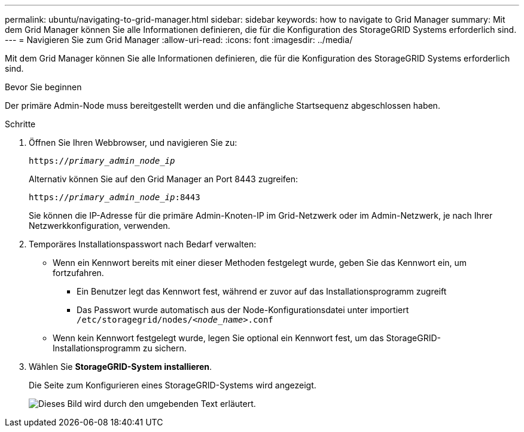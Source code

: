 ---
permalink: ubuntu/navigating-to-grid-manager.html 
sidebar: sidebar 
keywords: how to navigate to Grid Manager 
summary: Mit dem Grid Manager können Sie alle Informationen definieren, die für die Konfiguration des StorageGRID Systems erforderlich sind. 
---
= Navigieren Sie zum Grid Manager
:allow-uri-read: 
:icons: font
:imagesdir: ../media/


[role="lead"]
Mit dem Grid Manager können Sie alle Informationen definieren, die für die Konfiguration des StorageGRID Systems erforderlich sind.

.Bevor Sie beginnen
Der primäre Admin-Node muss bereitgestellt werden und die anfängliche Startsequenz abgeschlossen haben.

.Schritte
. Öffnen Sie Ihren Webbrowser, und navigieren Sie zu:
+
`https://_primary_admin_node_ip_`

+
Alternativ können Sie auf den Grid Manager an Port 8443 zugreifen:

+
`https://_primary_admin_node_ip_:8443`

+
Sie können die IP-Adresse für die primäre Admin-Knoten-IP im Grid-Netzwerk oder im Admin-Netzwerk, je nach Ihrer Netzwerkkonfiguration, verwenden.

. Temporäres Installationspasswort nach Bedarf verwalten:
+
** Wenn ein Kennwort bereits mit einer dieser Methoden festgelegt wurde, geben Sie das Kennwort ein, um fortzufahren.
+
*** Ein Benutzer legt das Kennwort fest, während er zuvor auf das Installationsprogramm zugreift
*** Das Passwort wurde automatisch aus der Node-Konfigurationsdatei unter importiert `/etc/storagegrid/nodes/_<node_name>_.conf`


** Wenn kein Kennwort festgelegt wurde, legen Sie optional ein Kennwort fest, um das StorageGRID-Installationsprogramm zu sichern.


. Wählen Sie *StorageGRID-System installieren*.
+
Die Seite zum Konfigurieren eines StorageGRID-Systems wird angezeigt.

+
image::../media/gmi_installer_first_screen.gif[Dieses Bild wird durch den umgebenden Text erläutert.]


